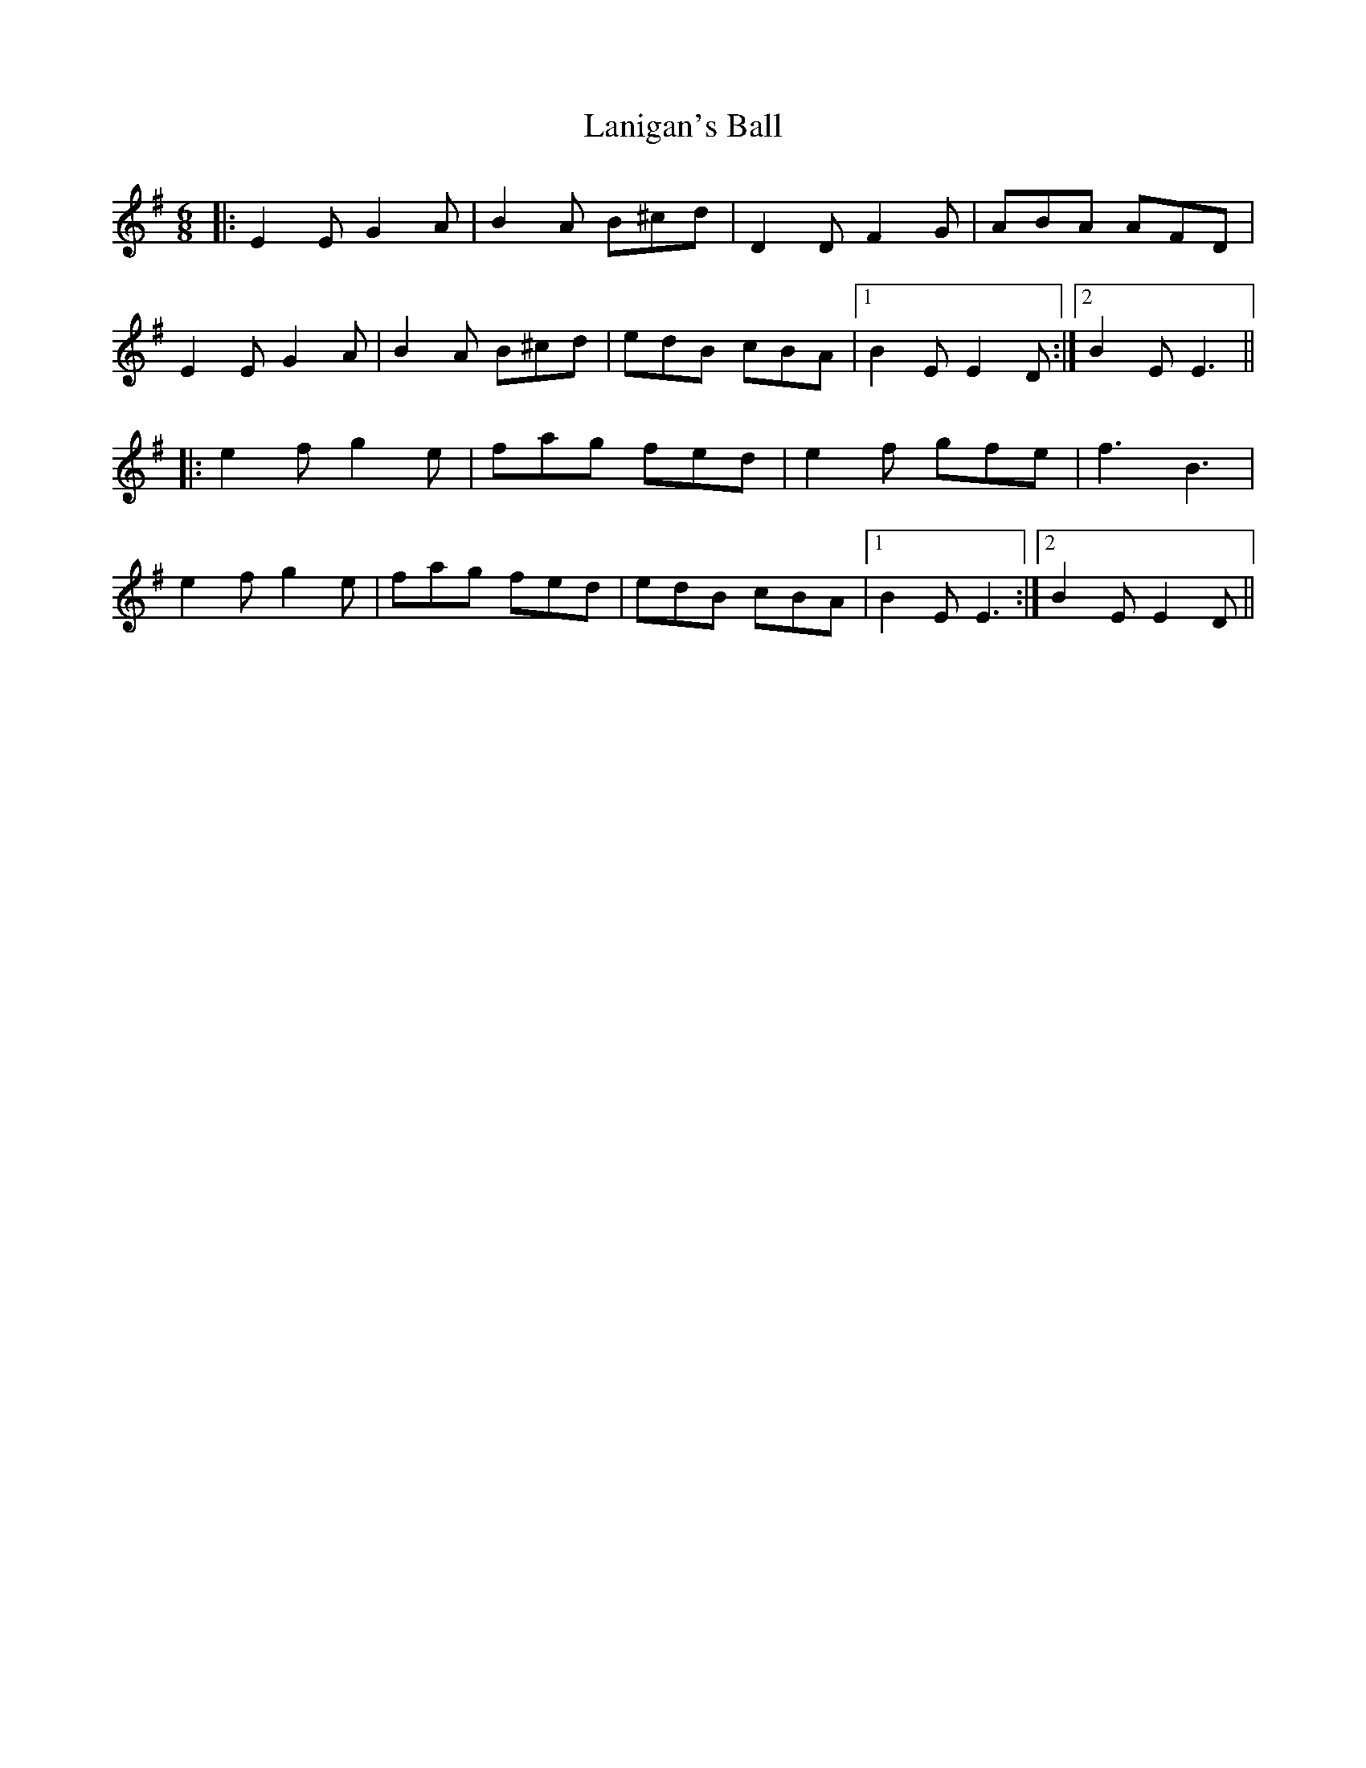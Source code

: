 X: 22796
T: Lanigan's Ball
R: jig
M: 6/8
K: Eminor
|:E2E G2A|B2A B^cd|D2D F2G|ABA AFD|
E2E G2A|B2A B^cd|edB cBA|1 B2E E2D:|2 B2E E3||
|:e2f g2e|fag fed|e2f gfe|f3 B3|
e2f g2e|fag fed|edB cBA|1 B2E E3:|2 B2E E2D||

